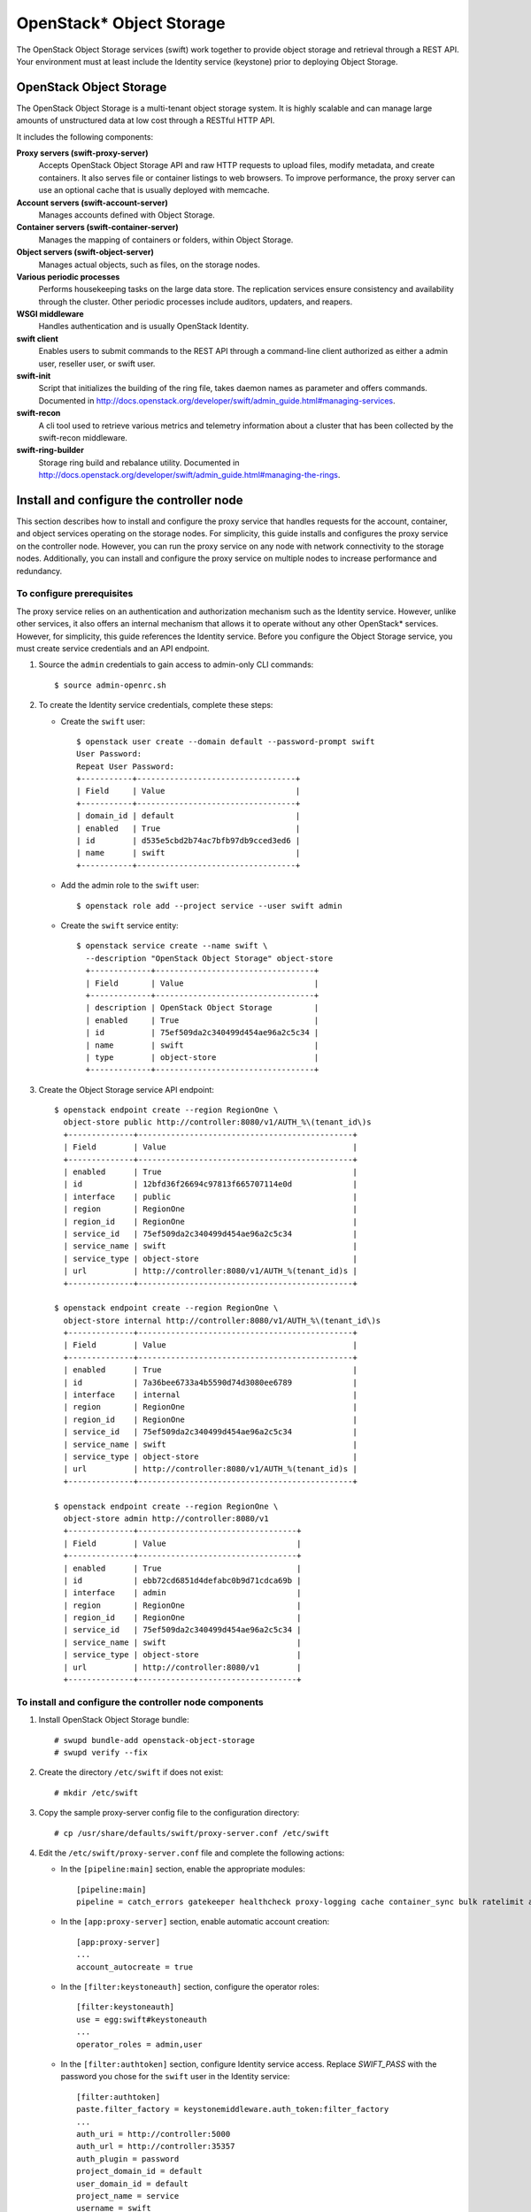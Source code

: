 OpenStack* Object Storage
#########################

The OpenStack Object Storage services (swift) work together to provide
object storage and retrieval through a REST API. Your environment must
at least include the Identity service (keystone) prior to deploying Object Storage.

OpenStack Object Storage
------------------------

The OpenStack Object Storage is a multi-tenant object storage system.
It is highly scalable and can manage large amounts of unstructured data
at low cost through a RESTful HTTP API.

It includes the following components:

**Proxy servers (swift-proxy-server)**
 Accepts OpenStack Object Storage API and raw HTTP requests to upload files, modify metadata,
 and create containers. It also serves file or container listings to web browsers. To improve performance,
 the proxy server can use an optional cache that is usually deployed with memcache.

**Account servers (swift-account-server)**
 Manages accounts defined with Object Storage.

**Container servers (swift-container-server)**
 Manages the mapping of containers or folders, within Object Storage.

**Object servers (swift-object-server)**
 Manages actual objects, such as files, on the storage nodes.

**Various periodic processes**
 Performs housekeeping tasks on the large data store. The replication
 services ensure consistency and availability through the cluster.
 Other periodic processes include auditors, updaters, and reapers.

**WSGI middleware**
 Handles authentication and is usually OpenStack Identity.

**swift client**
 Enables users to submit commands to the REST API through a
 command-line client authorized as either a admin user, reseller user, or swift user.

**swift-init**
 Script that initializes the building of the ring file, takes daemon
 names as parameter and offers commands. Documented in
 http://docs.openstack.org/developer/swift/admin_guide.html#managing-services.

**swift-recon**
 A cli tool used to retrieve various metrics and telemetry information
 about a cluster that has been collected by the swift-recon middleware.

**swift-ring-builder**
 Storage ring build and rebalance utility. Documented in
 http://docs.openstack.org/developer/swift/admin_guide.html#managing-the-rings.

Install and configure the controller node
-----------------------------------------

This section describes how to install and configure the proxy service
that handles requests for the account, container, and object services
operating on the storage nodes. For simplicity, this guide installs and
configures the proxy service on the controller node. However, you can
run the proxy service on any node with network connectivity to the
storage nodes. Additionally, you can install and configure the proxy
service on multiple nodes to increase performance and redundancy.

To configure prerequisites
~~~~~~~~~~~~~~~~~~~~~~~~~~

The proxy service relies on an authentication and authorization
mechanism such as the Identity service. However, unlike other services,
it also offers an internal mechanism that allows it to operate without
any other OpenStack* services. However, for simplicity, this guide
references the Identity service. Before you configure the Object Storage
service, you must create service credentials and an API endpoint.

#. Source the ``admin`` credentials to gain access to admin-only CLI
   commands::

      $ source admin-openrc.sh

#. To create the Identity service credentials, complete these steps:

   * Create the ``swift`` user::

         $ openstack user create --domain default --password-prompt swift
	 User Password:
	 Repeat User Password:
	 +-----------+----------------------------------+
	 | Field     | Value                            |
	 +-----------+----------------------------------+
	 | domain_id | default                          |
	 | enabled   | True                             |
	 | id        | d535e5cbd2b74ac7bfb97db9cced3ed6 |
	 | name      | swift                            |
	 +-----------+----------------------------------+

   * Add the admin role to the ``swift`` user::

         $ openstack role add --project service --user swift admin

   * Create the ``swift`` service entity::

         $ openstack service create --name swift \
	   --description "OpenStack Object Storage" object-store
	   +-------------+----------------------------------+
	   | Field       | Value                            |
	   +-------------+----------------------------------+
	   | description | OpenStack Object Storage         |
	   | enabled     | True                             |
	   | id          | 75ef509da2c340499d454ae96a2c5c34 |
	   | name        | swift                            |
	   | type        | object-store                     |
	   +-------------+----------------------------------+

#. Create the Object Storage service API endpoint::

         $ openstack endpoint create --region RegionOne \
	   object-store public http://controller:8080/v1/AUTH_%\(tenant_id\)s
	   +--------------+----------------------------------------------+
	   | Field        | Value                                        |
	   +--------------+----------------------------------------------+
	   | enabled      | True                                         |
	   | id           | 12bfd36f26694c97813f665707114e0d             |
	   | interface    | public                                       |
	   | region       | RegionOne                                    |
	   | region_id    | RegionOne                                    |
	   | service_id   | 75ef509da2c340499d454ae96a2c5c34             |
	   | service_name | swift                                        |
	   | service_type | object-store                                 |
	   | url          | http://controller:8080/v1/AUTH_%(tenant_id)s |
	   +--------------+----------------------------------------------+

	 $ openstack endpoint create --region RegionOne \
	   object-store internal http://controller:8080/v1/AUTH_%\(tenant_id\)s
	   +--------------+----------------------------------------------+
	   | Field        | Value                                        |
	   +--------------+----------------------------------------------+
	   | enabled      | True                                         |
	   | id           | 7a36bee6733a4b5590d74d3080ee6789             |
	   | interface    | internal                                     |
	   | region       | RegionOne                                    |
	   | region_id    | RegionOne                                    |
	   | service_id   | 75ef509da2c340499d454ae96a2c5c34             |
	   | service_name | swift                                        |
	   | service_type | object-store                                 |
	   | url          | http://controller:8080/v1/AUTH_%(tenant_id)s |
	   +--------------+----------------------------------------------+

	 $ openstack endpoint create --region RegionOne \
	   object-store admin http://controller:8080/v1
	   +--------------+----------------------------------+
	   | Field        | Value                            |
	   +--------------+----------------------------------+
	   | enabled      | True                             |
	   | id           | ebb72cd6851d4defabc0b9d71cdca69b |
	   | interface    | admin                            |
	   | region       | RegionOne                        |
	   | region_id    | RegionOne                        |
	   | service_id   | 75ef509da2c340499d454ae96a2c5c34 |
	   | service_name | swift                            |
	   | service_type | object-store                     |
	   | url          | http://controller:8080/v1        |
	   +--------------+----------------------------------+

To install and configure the controller node components
~~~~~~~~~~~~~~~~~~~~~~~~~~~~~~~~~~~~~~~~~~~~~~~~~~~~~~~

#. Install OpenStack Object Storage bundle::

      # swupd bundle-add openstack-object-storage
      # swupd verify --fix

#. Create the directory ``/etc/swift`` if does not exist::

      # mkdir /etc/swift

#. Copy the sample proxy-server config file to the configuration
   directory::

      # cp /usr/share/defaults/swift/proxy-server.conf /etc/swift

#. Edit the ``/etc/swift/proxy-server.conf`` file and complete the
   following actions:

   * In the ``[pipeline:main]`` section, enable the appropriate
     modules::

         [pipeline:main]
         pipeline = catch_errors gatekeeper healthcheck proxy-logging cache container_sync bulk ratelimit authtoken keystoneauth container-quotas account-quotas slo dlo versioned_writes proxy-logging proxy-server

   * In the ``[app:proxy-server]`` section, enable automatic account
     creation::

         [app:proxy-server]
         ...
         account_autocreate = true

   * In the ``[filter:keystoneauth]`` section, configure the operator
     roles::

         [filter:keystoneauth]
         use = egg:swift#keystoneauth
         ...
         operator_roles = admin,user

   * In the ``[filter:authtoken]`` section, configure Identity service
     access. Replace *SWIFT_PASS* with the password you chose for the
     ``swift`` user in the Identity service::

         [filter:authtoken]
         paste.filter_factory = keystonemiddleware.auth_token:filter_factory
         ...
         auth_uri = http://controller:5000
         auth_url = http://controller:35357
         auth_plugin = password
         project_domain_id = default
         user_domain_id = default
         project_name = service
         username = swift
         password = SWIFT_PASS
         delay_auth_decision = true

   * In the ``[filter:cache]`` section, configure the ``memcached``
     location::

         [filter:cache]
         ...
         memcache_servers = 127.0.0.1:11211

Install and configure the storage nodes
---------------------------------------

This section describes how to install and configure storage nodes that
operate the account, container, and object services. For simplicity,
this configuration references two storage nodes, each containing two
empty local block storage devices. Each of the devices, ``/dev/sdb`` and
``/dev/sdc``, must contain a suitable partition table with one partition
occupying the entire device.

Although the Object Storage service
supports any file system with extended attributes (xattr), testing and
benchmarking indicate the best performance and reliability on XFS.

To configure prerequisites
~~~~~~~~~~~~~~~~~~~~~~~~~~

You must configure each storage node before you install and configure
the Object Storage service on it. Similar to the controller node, each
storage node contains one network interface on the management network.
Optionally, each storage node can contain a second network interface on
a separate network for replication.

#. Configure unique items on the first storage node:

   * Configure the management interface::

         IP address: 10.0.0.51
         Network mask: 255.255.255.0 (or /24)
         Default gateway: 10.0.0.1

   * Set the hostname of the node to ``object1``.

#. Configure unique items on the second storage node:

   * Configure the management interface::

         IP address: 10.0.0.52
         Network mask: 255.255.255.0 (or /24)
         Default gateway: 10.0.0.1

   * Set the hostname of the node to ``object2``.

#. Configure shared items on both storage nodes:

   * Copy the contents of ``/etc/hosts`` file  from ``controller`` node to ``storage`` nodes and add the
     following ::

         # object1
         10.0.0.51 object1
         # object2
         10.0.0.52 object2

#. Install the OpenStack Object Storage bundle::

         # swupd bundle-add openstack-object-storage
         # swupd verify --fix

#. Format the ``/dev/sdb1`` and ``/dev/sdc1`` partitions as XFS::

         # mkfs.xfs /dev/sdb1
         # mkfs.xfs /dev/sdc1

#. Create the mount point directory structure::

         # mkdir -p /srv/node/sdb1
         # mkdir -p /srv/node/sdc1

#.  Edit the ``/etc/fstab`` file and add the following to it::

         /dev/sdb1 /srv/node/sdb1 xfs noatime,nodiratime,nobarrier,logbufs=8 0 2
         /dev/sdc1 /srv/node/sdc1 xfs noatime,nodiratime,nobarrier,logbufs=8 0 2

#. Mount the devices::

         # mount /srv/node/sdb1
         # mount /srv/node/sdc1

#. Edit the ``/etc/rsyncd.conf`` file and add the following to it::

      uid = swift
      gid = swift
      log file = /var/log/rsyncd.log
      pid file = /var/run/rsyncd.pid
      address = MANAGEMENT_INTERFACE_IP_ADDRESS

      [account]
      max connections = 2
      path = /srv/node/
      read only = false
      lock file = /var/lock/account.lock

      [container]
      max connections = 2
      path = /srv/node/
      read only = false
      lock file = /var/lock/container.lock

      [object]
      max connections = 2
      path = /srv/node/
      read only = false
      lock file = /var/lock/object.lock

   Replace *MANAGEMENT_INTERFACE_IP_ADDRESS* with the IP address of
   the management network on the storage node.

   Note: The ``rsync`` service requires no authentication, so consider
   running it on a private network.

#. Start the ``rsyncd`` service and configure it to start when the
   system boots::

      # systemctl enable rsyncd.service
      # systemctl start rsyncd.service

Install and configure storage node components
~~~~~~~~~~~~~~~~~~~~~~~~~~~~~~~~~~~~~~~~~~~~~

#. Copy the accounting, container, object, container-reconciler, and
   object-expirer service configuration files to the configuration
   directory::

      # cp /usr/share/defaults/swift/account-server.conf /etc/swift
      # cp /usr/share/defaults/swift/container-server.conf /etc/swift
      # cp /usr/share/defaults/swift/object-server.conf /etc/swift
      # cp /usr/share/defaults/swift/container-reconciler.conf /etc/swift
      # cp /usr/share/defaults/swift/object-expirer.conf /etc/swift

#. Edit the ``/etc/swift/account-server.conf`` file and complete the
   following actions:

   * In the ``[DEFAULT]`` section, configure the bind IP address and
     mount point directory::

         [DEFAULT]
         ...
         bind_ip = MANAGEMENT_INTERFACE_IP_ADDRESS
         devices = /srv/node

     Replace *MANAGEMENT_INTERFACE_IP_ADDRESS* with the IP
     address of the management network on the storage node.

   * In the ``[pipeline:main]`` section, enable the appropriate
     modules::

         [pipeline:main]
         pipeline = healthcheck recon account-server

   * In the ``[filter:recon]`` section, configure the ``recon`` (metrics)
     cache directory::

         [filter:recon]
         ...
         recon_cache_path = /var/cache/swift

#. Edit the ``/etc/swift/container-server.conf`` file and complete the
   following actions:

   * In the ``[DEFAULT]`` section, configure the bind IP address and
     mount point directory::

         [DEFAULT]
         ...
         bind_ip = MANAGEMENT_INTERFACE_IP_ADDRESS
         devices = /srv/node

     Replace *MANAGEMENT_INTERFACE_IP_ADDRESS* with the IP
     address of the management network on the storage node.

   *   In the ``[pipeline:main]`` section, enable the appropriate modules::

         [pipeline:main]
         pipeline = healthcheck recon container-server

   * In the ``[filter:recon]`` section, configure the recon (metrics)
     cache directory::

         [filter:recon]
         ...
         recon_cache_path = /var/cache/swift

#. Edit the ``/etc/swift/object-server.conf`` file and complete the
   following actions:

   * In the ``[DEFAULT]`` section, configure the bind IP address and
     mount point directory::

         [DEFAULT]
         ...
         bind_ip = MANAGEMENT_INTERFACE_IP_ADDRESS
         devices = /srv/node

     Replace *MANAGEMENT_INTERFACE_IP_ADDRESS* with the IP
     address of the management network on the storage node.

   * In the ``[pipeline:main]`` section, enable the appropriate
     modules::

         [pipeline:main]
         pipeline = healthcheck recon object-server

   * In the ``[filter:recon]`` section, configure the ``recon`` (metrics)
     cache and lock directories::

         [filter:recon]
         ...
         recon_cache_path = /var/cache/swift
         recon_lock_path = /var/lock

#. Ensure proper ownership of the mount point directory structure::

   # systemctl restart update-triggers.target

About Creating initial rings
----------------------------

Before starting the Object Storage services, you must create the initial
account, container, and object rings. The ring builder creates
configuration files that each node uses to determine and deploy the
storage architecture. For simplicity, this guide uses one region and
zone with 2^10 (1024) maximum partitions, 3 replicas of each object, and
1 hour minimum time between moving a partition more than once. For
Object Storage, a partition indicates a directory on a storage device
rather than a conventional partition table.

Create Account Ring
-------------------

The account server uses the account ring to maintain lists of
containers.

To create the ring
~~~~~~~~~~~~~~~~~~

#. Create the base ``account.builder`` file::

      # swift-ring-builder account.builder create 10 3 1

#. Add each storage node to the ring::

      # swift-ring-builder account.builder \
      add --region 1 --zone 1 --ip STORAGE_NODE_MANAGEMENT_INTERFACE_IP_ADDRESS --port 6002 \
      --device DEVICE_NAME --weight DEVICE_WEIGHT

   Replace *STORAGE_NODE_MANAGEMENT_INTERFACE_IP_ADDRESS* with the
   IP address of the management network on the storage node. Replace
   *DEVICE_NAME* with a storage device name on the same storage node.
   For example, using the first storage node with the ``/dev/sdb1`` storage
   device and weight of 100::

      # swift-ring-builder account.builder add \
        --region 1 --zone 1 --ip 10.0.0.51 --port 6002 --device sdb --weight 100

   Repeat this command for each storage device on each storage node. In
   the example architecture, use the command in four variations::

      # swift-ring-builder account.builder add \
        --region 1 --zone 1 --ip 10.0.0.51 --port 6002 --device sdb --weight 100
      Device d0r1z1-10.0.0.51:6002R10.0.0.51:6002/sdb_"" with 100.0 weight got id 0
      # swift-ring-builder account.builder add \
        --region 1 --zone 2 --ip 10.0.0.51 --port 6002 --device sdc --weight 100
      Device d1r1z2-10.0.0.51:6002R10.0.0.51:6002/sdc_"" with 100.0 weight got id 1
      # swift-ring-builder account.builder add \
        --region 1 --zone 3 --ip 10.0.0.52 --port 6002 --device sdb --weight 100
      Device d2r1z3-10.0.0.52:6002R10.0.0.52:6002/sdb_"" with 100.0 weight got id 2
      # swift-ring-builder account.builder add \
        --region 1 --zone 4 --ip 10.0.0.52 --port 6002 --device sdc --weight 100
      Device d3r1z4-10.0.0.52:6002R10.0.0.52:6002/sdc_"" with 100.0 weight got id 3

#. Verify the ring contents::

      # swift-ring-builder account.builder
      account.builder, build version 4
      1024 partitions, 3.000000 replicas, 1 regions, 4 zones, 4 devices, 100.00 balance, 0.00 dispersion
      The minimum number of hours before a partition can be reassigned is 1
      The overload factor is 0.00% (0.000000)
      Devices:    id  region  zone      ip address  port  replication ip  replication port      name weight partitions balance meta
                   0       1     1       10.0.0.51  6002       10.0.0.51              6002      sdb  100.00          0 -100.00
                   1       1     2       10.0.0.51  6002       10.0.0.51              6002      sdc  100.00          0 -100.00
                   2       1     3       10.0.0.52  6002       10.0.0.52              6002      sdb  100.00          0 -100.00
                   3       1     4       10.0.0.52  6002       10.0.0.52              6002      sdc  100.00          0 -100.00

#. Rebalance the ring::

      # swift-ring-builder account.builder rebalance
      Reassigned 1024 (100.00%) partitions. Balance is now 0.00. Dispersion is now 0.00

Create Container Ring
---------------------

The container server uses the container ring to maintain lists of
objects. However, it does not track object locations.

To create the ring
~~~~~~~~~~~~~~~~~~

#. Create the base ``container.builder`` file::

      # swift-ring-builder container.builder create 10 3 1

#. Add each storage node to the ring::

      # swift-ring-builder container.builder \
          add --region 1 --zone 1 --ip STORAGE_NODE_MANAGEMENT_INTERFACE_IP_ADDRESS --port 6001 \
	  --device DEVICE_NAME --weight DEVICE_WEIGHT

   Replace *STORAGE_NODE_MANAGEMENT_INTERFACE_IP_ADDRESS* with the
   IP address of the management network on the storage node. Replace
   *DEVICE_NAME* with a storage device name on the same storage node.
   For example, using the first storage node with the ``/dev/sdb1`` storage
   device and weight of 100::

      # swift-ring-builder container.builder add \
        --region 1 --zone 1 --ip 10.0.0.51 --port 6001 --device sdb --weight 100

   Repeat this command for each storage device on each storage node. In
   the example architecture, use the command in four variations::

      # swift-ring-builder container.builder add \
        --region 1 --zone 1 --ip 10.0.0.51 --port 6001 --device sdb --weight 100
      Device d0r1z1-10.0.0.51:6001R10.0.0.51:6001/sdb_"" with 100.0 weight got id 0
      # swift-ring-builder container.builder add \
        --region 1 --zone 2 --ip 10.0.0.51 --port 6001 --device sdc --weight 100
      Device d1r1z2-10.0.0.51:6001R10.0.0.51:6001/sdc_"" with 100.0 weight got id 1
      # swift-ring-builder container.builder add \
        --region 1 --zone 3 --ip 10.0.0.52 --port 6001 --device sdb --weight 100
      Device d2r1z3-10.0.0.52:6001R10.0.0.52:6001/sdb_"" with 100.0 weight got id 2
      # swift-ring-builder container.builder add \
        --region 1 --zone 4 --ip 10.0.0.52 --port 6001 --device sdc --weight 100
      Device d3r1z4-10.0.0.52:6001R10.0.0.52:6001/sdc_"" with 100.0 weight got id 3

#. Verify the ring contents::

      # swift-ring-builder container.builder
      container.builder, build version 4
      1024 partitions, 3.000000 replicas, 1 regions, 4 zones, 4 devices, 100.00 balance, 0.00 dispersion
      The minimum number of hours before a partition can be reassigned is 1
      The overload factor is 0.00% (0.000000)
      Devices:    id  region  zone      ip address  port  replication ip  replication port      name weight partitions balance meta
                   0       1     1       10.0.0.51  6001       10.0.0.51              6001      sdb  100.00          0 -100.00
                   1       1     2       10.0.0.51  6001       10.0.0.51              6001      sdc  100.00          0 -100.00
                   2       1     3       10.0.0.52  6001       10.0.0.52              6001      sdb  100.00          0 -100.00
                   3       1     4       10.0.0.52  6001       10.0.0.52              6001      sdc  100.00          0 -100.00

#. Rebalance the ring::

      # swift-ring-builder container.builder rebalance
      Reassigned 1024 (100.00%) partitions. Balance is now 0.00. Dispersion is now 0.00

Create Object Ring
------------------

The object server uses the object ring to maintain lists of object
locations on local devices.

To create the ring
~~~~~~~~~~~~~~~~~~

#. Create the base ``object.builder`` file::

     # swift-ring-builder object.builder create 10 3 1

#. Add each storage node to the ring::

      # swift-ring-builder object.builder \
        add --region 1 --zone 1 --ip STORAGE_NODE_MANAGEMENT_INTERFACE_IP_ADDRESS --port 6000 \
        --device DEVICE_NAME --weight DEVICE_WEIGHT

   Replace *STORAGE_NODE_MANAGEMENT_INTERFACE_IP_ADDRESS* with the
   IP address of the management network on the storage node. Replace
   *DEVICE_NAME* with a storage device name on the same storage node.
   For example, using the first storage node with the ``/dev/sdb1`` storage
   device and weight of 100::

      # swift-ring-builder object.builder add \
        --region 1 --zone 1 --ip 10.0.0.51 --port 6000 --device sdb --weight 100

   Repeat this command for each storage device on each storage node. In
   the example architecture, use the command in four variations::

      # swift-ring-builder object.builder add \
        --region 1 --zone 1 --ip 10.0.0.51 --port 6000 --device sdb --weight 100
      Device d0r1z1-10.0.0.51:6000R10.0.0.51:6000/sdb_"" with 100.0 weight got id 0
      # swift-ring-builder object.builder add \
        --region 1 --zone 2 --ip 10.0.0.51 --port 6000 --device sdc --weight 100
      Device d1r1z2-10.0.0.51:6000R10.0.0.51:6000/sdc_"" with 100.0 weight got id 1
      # swift-ring-builder object.builder add \
        --region 1 --zone 3 --ip 10.0.0.52 --port 6000 --device sdb --weight 100
     Device d2r1z3-10.0.0.52:6000R10.0.0.52:6000/sdb_"" with 100.0 weight got id 2
      # swift-ring-builder object.builder add \
        --region 1 --zone 4 --ip 10.0.0.52 --port 6000 --device sdc --weight 100
      Device d3r1z4-10.0.0.52:6000R10.0.0.52:6000/sdc_"" with 100.0 weight got id 3

#. Verify the ring contents::

      # swift-ring-builder object.builder
      object.builder, build version 4
      1024 partitions, 3.000000 replicas, 1 regions, 4 zones, 4 devices, 100.00 balance, 0.00 dispersion
      The minimum number of hours before a partition can be reassigned is 1
      The overload factor is 0.00% (0.000000)
      Devices:    id  region  zone      ip address  port  replication ip  replication port      name weight partitions balance meta
                   0       1     1       10.0.0.51  6000       10.0.0.51              6000      sdb  100.00          0 -100.00
                   1       1     2       10.0.0.51  6000       10.0.0.51              6000      sdc  100.00          0 -100.00
                   2       1     3       10.0.0.52  6000       10.0.0.52              6000      sdb  100.00          0 -100.00
                   3       1     4       10.0.0.52  6000       10.0.0.52              6000      sdc  100.00          0 -100.00

#. Rebalance the ring::

      # swift-ring-builder object.builder rebalance
      Reassigned 1024 (100.00%) partitions. Balance is now 0.00. Dispersion is now 0.00

Distribute ring configuration files
~~~~~~~~~~~~~~~~~~~~~~~~~~~~~~~~~~~

Copy the ``account.ring.gz``, ``container.ring.gz``, and ``object.ring.gz`` files to
the ``/etc/swift`` directory on each storage node and any additional nodes
running the proxy service::

    # cp account.ring.gz container.ring.gz object.ring.gz /etc/swift/

Finalize installation
---------------------

Configure hashes and default storage policy
~~~~~~~~~~~~~~~~~~~~~~~~~~~~~~~~~~~~~~~~~~~

#. Copy the swift service configuration file to the configuration directory::

      # cp /usr/share/defaults/swift/swift.conf /etc/swift

#. Edit the ``/etc/swift/swift.conf`` file and complete the following
   actions:

   * In the ``[swift-hash]`` section, configure the hash path prefix and
     suffix for your environment. Replace *HASH_PATH_PREFIX* and
     *HASH_PATH_SUFFIX* with unique values.::

         [swift-hash]
         ...
         swift_hash_path_suffix = HASH_PATH_PREFIX
         swift_hash_path_prefix = HASH_PATH_SUFFIX

   * In the ``[storage-policy:0]`` section, configure the default storage
     policy::

        [storage-policy:0]
        ...
        name = Policy-0
        default = yes

#. Copy the ``swift.conf`` file to the ``/etc/swift`` directory on each storage
   node and any additional nodes running the proxy service.
#. On all nodes, ensure proper ownership of the configuration directory::

      # systemctl restart update-triggers.target

#. On the controller node and any other nodes running the proxy service,
   start the Object Storage proxy service including its dependencies and
   configure them to start when the system boots::

      # systemctl enable swift-proxy.service memcached.service
      # systemctl start swift-proxy.service memcached.service

#. On the storage nodes, start the Object Storage services and configure
   them to start when the system boots::

      # systemctl enable swift-account.service \
                      swift-account-auditor.service \
                      swift-account-reaper.service \
                      swift-account-replicator.service \
                      swift-container.service \
                      swift-container-auditor.service \
                      swift-container-replicator.service \
                      swift-container-updater.service \
                      swift-object.service \
                      swift-object-auditor.service \
                      swift-object-replicator.service \
                      swift-object-updater.service
      # systemctl start swift-account.service \
                      swift-account-auditor.service \
                      swift-account-reaper.service \
                      swift-account-replicator.service \
                      swift-container.service \
                      swift-container-auditor.service \
                      swift-container-replicator.service \
                      swift-container-updater.service \
                      swift-object.service \
                      swift-object-auditor.service \
                      swift-object-replicator.service \
                      swift-object-updater.service

Verify operation
----------------

Verify operation of the Object Storage service.

#. In each client environment script, configure the Object Storage service client to use the Identity API version 3::

     $ echo "export OS_AUTH_VERSION=3" \
       | tee -a admin-openrc.sh demo-openrc.sh

#. Source the demo credentials::

     $ source demo-openrc.sh

#. Show the service status::

     $ swift stat
                             Account: AUTH_ed0b60bf607743088218b0a533d5943f
			  Containers: 0
			     Objects: 0
			       Bytes: 0
     Containers in policy "policy-0": 0
        Objects in policy "policy-0": 0
          Bytes in policy "policy-0": 0
         X-Account-Project-Domain-Id: default
                         X-Timestamp: 1444143887.71539
                          X-Trans-Id: tx1396aeaf17254e94beb34-0056143bde
                        Content-Type: text/plain; charset=utf-8
                       Accept-Ranges: bytes

#. Upload a test file::

     $ swift upload container1 FILE
     FILE

Replace *FILE* with the name of a local file to upload to the ``container1`` container.

#. List containers::

     $ swift list
     container1

#. Download a test file::

     $ swift download container1 FILE
     FILE [auth 0.295s, headers 0.339s, total 0.339s, 0.005 MB/s]

Replace *FILE* with the name of the file uploaded to the ``container1`` container.
